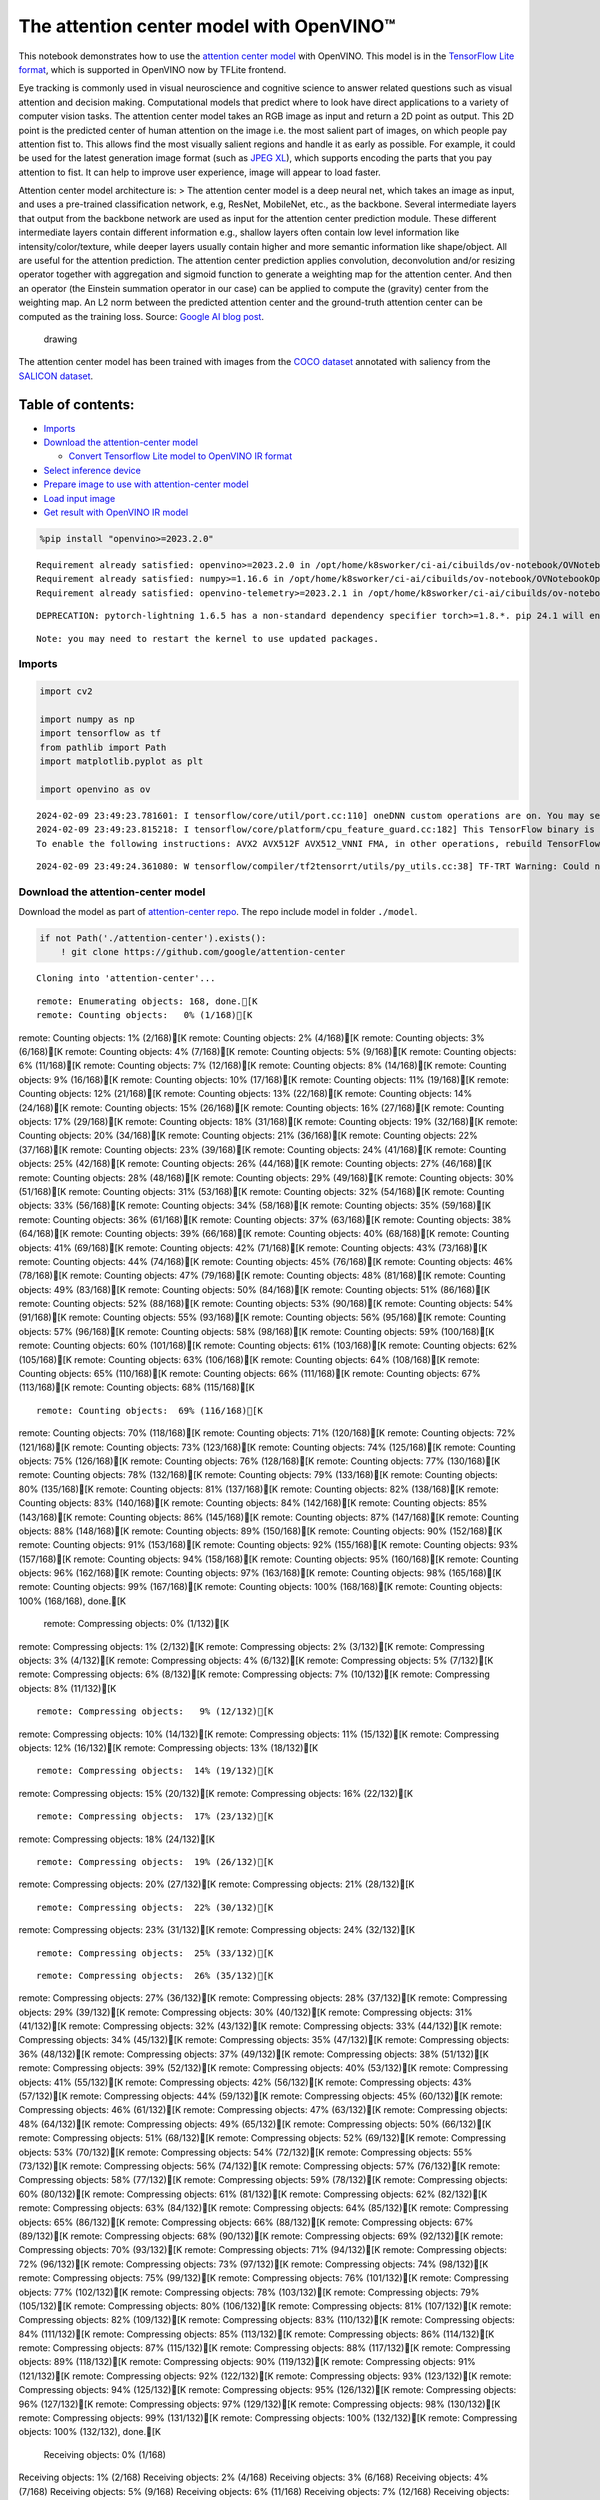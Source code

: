 The attention center model with OpenVINO™
=========================================

This notebook demonstrates how to use the `attention center
model <https://github.com/google/attention-center/tree/main>`__ with
OpenVINO. This model is in the `TensorFlow Lite
format <https://www.tensorflow.org/lite>`__, which is supported in
OpenVINO now by TFLite frontend.

Eye tracking is commonly used in visual neuroscience and cognitive
science to answer related questions such as visual attention and
decision making. Computational models that predict where to look have
direct applications to a variety of computer vision tasks. The attention
center model takes an RGB image as input and return a 2D point as
output. This 2D point is the predicted center of human attention on the
image i.e. the most salient part of images, on which people pay
attention fist to. This allows find the most visually salient regions
and handle it as early as possible. For example, it could be used for
the latest generation image format (such as `JPEG
XL <https://github.com/libjxl/libjxl>`__), which supports encoding the
parts that you pay attention to fist. It can help to improve user
experience, image will appear to load faster.

Attention center model architecture is: > The attention center model is
a deep neural net, which takes an image as input, and uses a pre-trained
classification network, e.g, ResNet, MobileNet, etc., as the backbone.
Several intermediate layers that output from the backbone network are
used as input for the attention center prediction module. These
different intermediate layers contain different information e.g.,
shallow layers often contain low level information like
intensity/color/texture, while deeper layers usually contain higher and
more semantic information like shape/object. All are useful for the
attention prediction. The attention center prediction applies
convolution, deconvolution and/or resizing operator together with
aggregation and sigmoid function to generate a weighting map for the
attention center. And then an operator (the Einstein summation operator
in our case) can be applied to compute the (gravity) center from the
weighting map. An L2 norm between the predicted attention center and the
ground-truth attention center can be computed as the training loss.
Source: `Google AI blog
post <https://opensource.googleblog.com/2022/12/open-sourcing-attention-center-model.html>`__.

.. figure:: https://blogger.googleusercontent.com/img/b/R29vZ2xl/AVvXsEjxLCDJHzJNjB_von-vFlq8TJJFA41aB85T-QE3ZNxW8kshAf3HOEyIEJ4uggXjbJmZhsdj7j6i6mvvmXtyaxXJPm3JHuKILNRTPfX9KvICbFBRD8KNuDVmLABzYuhQci3BT2BqV-wM54IxaoAV1YDBbnpJC92UZfEBGvakLusiqND2AaPpWPr2gJV1/s1600/image4.png
   :alt: drawing

   drawing

The attention center model has been trained with images from the `COCO
dataset <https://cocodataset.org/#home>`__ annotated with saliency from
the `SALICON dataset <http://salicon.net/>`__.

Table of contents:
^^^^^^^^^^^^^^^^^^

-  `Imports <#imports>`__
-  `Download the attention-center
   model <#download-the-attention-center-model>`__

   -  `Convert Tensorflow Lite model to OpenVINO IR
      format <#convert-tensorflow-lite-model-to-openvino-ir-format>`__

-  `Select inference device <#select-inference-device>`__
-  `Prepare image to use with attention-center
   model <#prepare-image-to-use-with-attention-center-model>`__
-  `Load input image <#load-input-image>`__
-  `Get result with OpenVINO IR
   model <#get-result-with-openvino-ir-model>`__

.. code:: ipython3

    %pip install "openvino>=2023.2.0"


.. parsed-literal::

    Requirement already satisfied: openvino>=2023.2.0 in /opt/home/k8sworker/ci-ai/cibuilds/ov-notebook/OVNotebookOps-609/.workspace/scm/ov-notebook/.venv/lib/python3.8/site-packages (2023.3.0)
    Requirement already satisfied: numpy>=1.16.6 in /opt/home/k8sworker/ci-ai/cibuilds/ov-notebook/OVNotebookOps-609/.workspace/scm/ov-notebook/.venv/lib/python3.8/site-packages (from openvino>=2023.2.0) (1.23.5)
    Requirement already satisfied: openvino-telemetry>=2023.2.1 in /opt/home/k8sworker/ci-ai/cibuilds/ov-notebook/OVNotebookOps-609/.workspace/scm/ov-notebook/.venv/lib/python3.8/site-packages (from openvino>=2023.2.0) (2023.2.1)


.. parsed-literal::

    DEPRECATION: pytorch-lightning 1.6.5 has a non-standard dependency specifier torch>=1.8.*. pip 24.1 will enforce this behaviour change. A possible replacement is to upgrade to a newer version of pytorch-lightning or contact the author to suggest that they release a version with a conforming dependency specifiers. Discussion can be found at https://github.com/pypa/pip/issues/12063


.. parsed-literal::

    Note: you may need to restart the kernel to use updated packages.


Imports
-------



.. code:: ipython3

    import cv2

    import numpy as np
    import tensorflow as tf
    from pathlib import Path
    import matplotlib.pyplot as plt

    import openvino as ov


.. parsed-literal::

    2024-02-09 23:49:23.781601: I tensorflow/core/util/port.cc:110] oneDNN custom operations are on. You may see slightly different numerical results due to floating-point round-off errors from different computation orders. To turn them off, set the environment variable `TF_ENABLE_ONEDNN_OPTS=0`.
    2024-02-09 23:49:23.815218: I tensorflow/core/platform/cpu_feature_guard.cc:182] This TensorFlow binary is optimized to use available CPU instructions in performance-critical operations.
    To enable the following instructions: AVX2 AVX512F AVX512_VNNI FMA, in other operations, rebuild TensorFlow with the appropriate compiler flags.


.. parsed-literal::

    2024-02-09 23:49:24.361080: W tensorflow/compiler/tf2tensorrt/utils/py_utils.cc:38] TF-TRT Warning: Could not find TensorRT


Download the attention-center model
-----------------------------------



Download the model as part of `attention-center
repo <https://github.com/google/attention-center/tree/main>`__. The repo
include model in folder ``./model``.

.. code:: ipython3

    if not Path('./attention-center').exists():
        ! git clone https://github.com/google/attention-center


.. parsed-literal::

    Cloning into 'attention-center'...


.. parsed-literal::

    remote: Enumerating objects: 168, done.[K
    remote: Counting objects:   0% (1/168)[K
remote: Counting objects:   1% (2/168)[K
remote: Counting objects:   2% (4/168)[K
remote: Counting objects:   3% (6/168)[K
remote: Counting objects:   4% (7/168)[K
remote: Counting objects:   5% (9/168)[K
remote: Counting objects:   6% (11/168)[K
remote: Counting objects:   7% (12/168)[K
remote: Counting objects:   8% (14/168)[K
remote: Counting objects:   9% (16/168)[K
remote: Counting objects:  10% (17/168)[K
remote: Counting objects:  11% (19/168)[K
remote: Counting objects:  12% (21/168)[K
remote: Counting objects:  13% (22/168)[K
remote: Counting objects:  14% (24/168)[K
remote: Counting objects:  15% (26/168)[K
remote: Counting objects:  16% (27/168)[K
remote: Counting objects:  17% (29/168)[K
remote: Counting objects:  18% (31/168)[K
remote: Counting objects:  19% (32/168)[K
remote: Counting objects:  20% (34/168)[K
remote: Counting objects:  21% (36/168)[K
remote: Counting objects:  22% (37/168)[K
remote: Counting objects:  23% (39/168)[K
remote: Counting objects:  24% (41/168)[K
remote: Counting objects:  25% (42/168)[K
remote: Counting objects:  26% (44/168)[K
remote: Counting objects:  27% (46/168)[K
remote: Counting objects:  28% (48/168)[K
remote: Counting objects:  29% (49/168)[K
remote: Counting objects:  30% (51/168)[K
remote: Counting objects:  31% (53/168)[K
remote: Counting objects:  32% (54/168)[K
remote: Counting objects:  33% (56/168)[K
remote: Counting objects:  34% (58/168)[K
remote: Counting objects:  35% (59/168)[K
remote: Counting objects:  36% (61/168)[K
remote: Counting objects:  37% (63/168)[K
remote: Counting objects:  38% (64/168)[K
remote: Counting objects:  39% (66/168)[K
remote: Counting objects:  40% (68/168)[K
remote: Counting objects:  41% (69/168)[K
remote: Counting objects:  42% (71/168)[K
remote: Counting objects:  43% (73/168)[K
remote: Counting objects:  44% (74/168)[K
remote: Counting objects:  45% (76/168)[K
remote: Counting objects:  46% (78/168)[K
remote: Counting objects:  47% (79/168)[K
remote: Counting objects:  48% (81/168)[K
remote: Counting objects:  49% (83/168)[K
remote: Counting objects:  50% (84/168)[K
remote: Counting objects:  51% (86/168)[K
remote: Counting objects:  52% (88/168)[K
remote: Counting objects:  53% (90/168)[K
remote: Counting objects:  54% (91/168)[K
remote: Counting objects:  55% (93/168)[K
remote: Counting objects:  56% (95/168)[K
remote: Counting objects:  57% (96/168)[K
remote: Counting objects:  58% (98/168)[K
remote: Counting objects:  59% (100/168)[K
remote: Counting objects:  60% (101/168)[K
remote: Counting objects:  61% (103/168)[K
remote: Counting objects:  62% (105/168)[K
remote: Counting objects:  63% (106/168)[K
remote: Counting objects:  64% (108/168)[K
remote: Counting objects:  65% (110/168)[K
remote: Counting objects:  66% (111/168)[K
remote: Counting objects:  67% (113/168)[K
remote: Counting objects:  68% (115/168)[K

.. parsed-literal::

    remote: Counting objects:  69% (116/168)[K
remote: Counting objects:  70% (118/168)[K
remote: Counting objects:  71% (120/168)[K
remote: Counting objects:  72% (121/168)[K
remote: Counting objects:  73% (123/168)[K
remote: Counting objects:  74% (125/168)[K
remote: Counting objects:  75% (126/168)[K
remote: Counting objects:  76% (128/168)[K
remote: Counting objects:  77% (130/168)[K
remote: Counting objects:  78% (132/168)[K
remote: Counting objects:  79% (133/168)[K
remote: Counting objects:  80% (135/168)[K
remote: Counting objects:  81% (137/168)[K
remote: Counting objects:  82% (138/168)[K
remote: Counting objects:  83% (140/168)[K
remote: Counting objects:  84% (142/168)[K
remote: Counting objects:  85% (143/168)[K
remote: Counting objects:  86% (145/168)[K
remote: Counting objects:  87% (147/168)[K
remote: Counting objects:  88% (148/168)[K
remote: Counting objects:  89% (150/168)[K
remote: Counting objects:  90% (152/168)[K
remote: Counting objects:  91% (153/168)[K
remote: Counting objects:  92% (155/168)[K
remote: Counting objects:  93% (157/168)[K
remote: Counting objects:  94% (158/168)[K
remote: Counting objects:  95% (160/168)[K
remote: Counting objects:  96% (162/168)[K
remote: Counting objects:  97% (163/168)[K
remote: Counting objects:  98% (165/168)[K
remote: Counting objects:  99% (167/168)[K
remote: Counting objects: 100% (168/168)[K
remote: Counting objects: 100% (168/168), done.[K
    remote: Compressing objects:   0% (1/132)[K
remote: Compressing objects:   1% (2/132)[K
remote: Compressing objects:   2% (3/132)[K
remote: Compressing objects:   3% (4/132)[K
remote: Compressing objects:   4% (6/132)[K
remote: Compressing objects:   5% (7/132)[K
remote: Compressing objects:   6% (8/132)[K
remote: Compressing objects:   7% (10/132)[K
remote: Compressing objects:   8% (11/132)[K

.. parsed-literal::

    remote: Compressing objects:   9% (12/132)[K
remote: Compressing objects:  10% (14/132)[K
remote: Compressing objects:  11% (15/132)[K
remote: Compressing objects:  12% (16/132)[K
remote: Compressing objects:  13% (18/132)[K

.. parsed-literal::

    remote: Compressing objects:  14% (19/132)[K
remote: Compressing objects:  15% (20/132)[K
remote: Compressing objects:  16% (22/132)[K

.. parsed-literal::

    remote: Compressing objects:  17% (23/132)[K
remote: Compressing objects:  18% (24/132)[K

.. parsed-literal::

    remote: Compressing objects:  19% (26/132)[K
remote: Compressing objects:  20% (27/132)[K
remote: Compressing objects:  21% (28/132)[K

.. parsed-literal::

    remote: Compressing objects:  22% (30/132)[K
remote: Compressing objects:  23% (31/132)[K
remote: Compressing objects:  24% (32/132)[K

.. parsed-literal::

    remote: Compressing objects:  25% (33/132)[K

.. parsed-literal::

    remote: Compressing objects:  26% (35/132)[K
remote: Compressing objects:  27% (36/132)[K
remote: Compressing objects:  28% (37/132)[K
remote: Compressing objects:  29% (39/132)[K
remote: Compressing objects:  30% (40/132)[K
remote: Compressing objects:  31% (41/132)[K
remote: Compressing objects:  32% (43/132)[K
remote: Compressing objects:  33% (44/132)[K
remote: Compressing objects:  34% (45/132)[K
remote: Compressing objects:  35% (47/132)[K
remote: Compressing objects:  36% (48/132)[K
remote: Compressing objects:  37% (49/132)[K
remote: Compressing objects:  38% (51/132)[K
remote: Compressing objects:  39% (52/132)[K
remote: Compressing objects:  40% (53/132)[K
remote: Compressing objects:  41% (55/132)[K
remote: Compressing objects:  42% (56/132)[K
remote: Compressing objects:  43% (57/132)[K
remote: Compressing objects:  44% (59/132)[K
remote: Compressing objects:  45% (60/132)[K
remote: Compressing objects:  46% (61/132)[K
remote: Compressing objects:  47% (63/132)[K
remote: Compressing objects:  48% (64/132)[K
remote: Compressing objects:  49% (65/132)[K
remote: Compressing objects:  50% (66/132)[K
remote: Compressing objects:  51% (68/132)[K
remote: Compressing objects:  52% (69/132)[K
remote: Compressing objects:  53% (70/132)[K
remote: Compressing objects:  54% (72/132)[K
remote: Compressing objects:  55% (73/132)[K
remote: Compressing objects:  56% (74/132)[K
remote: Compressing objects:  57% (76/132)[K
remote: Compressing objects:  58% (77/132)[K
remote: Compressing objects:  59% (78/132)[K
remote: Compressing objects:  60% (80/132)[K
remote: Compressing objects:  61% (81/132)[K
remote: Compressing objects:  62% (82/132)[K
remote: Compressing objects:  63% (84/132)[K
remote: Compressing objects:  64% (85/132)[K
remote: Compressing objects:  65% (86/132)[K
remote: Compressing objects:  66% (88/132)[K
remote: Compressing objects:  67% (89/132)[K
remote: Compressing objects:  68% (90/132)[K
remote: Compressing objects:  69% (92/132)[K
remote: Compressing objects:  70% (93/132)[K
remote: Compressing objects:  71% (94/132)[K
remote: Compressing objects:  72% (96/132)[K
remote: Compressing objects:  73% (97/132)[K
remote: Compressing objects:  74% (98/132)[K
remote: Compressing objects:  75% (99/132)[K
remote: Compressing objects:  76% (101/132)[K
remote: Compressing objects:  77% (102/132)[K
remote: Compressing objects:  78% (103/132)[K
remote: Compressing objects:  79% (105/132)[K
remote: Compressing objects:  80% (106/132)[K
remote: Compressing objects:  81% (107/132)[K
remote: Compressing objects:  82% (109/132)[K
remote: Compressing objects:  83% (110/132)[K
remote: Compressing objects:  84% (111/132)[K
remote: Compressing objects:  85% (113/132)[K
remote: Compressing objects:  86% (114/132)[K
remote: Compressing objects:  87% (115/132)[K
remote: Compressing objects:  88% (117/132)[K
remote: Compressing objects:  89% (118/132)[K
remote: Compressing objects:  90% (119/132)[K
remote: Compressing objects:  91% (121/132)[K
remote: Compressing objects:  92% (122/132)[K
remote: Compressing objects:  93% (123/132)[K
remote: Compressing objects:  94% (125/132)[K
remote: Compressing objects:  95% (126/132)[K
remote: Compressing objects:  96% (127/132)[K
remote: Compressing objects:  97% (129/132)[K
remote: Compressing objects:  98% (130/132)[K
remote: Compressing objects:  99% (131/132)[K
remote: Compressing objects: 100% (132/132)[K
remote: Compressing objects: 100% (132/132), done.[K
    Receiving objects:   0% (1/168)
Receiving objects:   1% (2/168)
Receiving objects:   2% (4/168)
Receiving objects:   3% (6/168)
Receiving objects:   4% (7/168)
Receiving objects:   5% (9/168)
Receiving objects:   6% (11/168)
Receiving objects:   7% (12/168)
Receiving objects:   8% (14/168)
Receiving objects:   9% (16/168)
Receiving objects:  10% (17/168)
Receiving objects:  11% (19/168)
Receiving objects:  12% (21/168)
Receiving objects:  13% (22/168)
Receiving objects:  14% (24/168)
Receiving objects:  15% (26/168)
Receiving objects:  16% (27/168)
Receiving objects:  17% (29/168)
Receiving objects:  18% (31/168)
Receiving objects:  19% (32/168)
Receiving objects:  20% (34/168)
Receiving objects:  21% (36/168)
Receiving objects:  22% (37/168)
Receiving objects:  23% (39/168)

.. parsed-literal::

    Receiving objects:  24% (41/168)
Receiving objects:  25% (42/168)
Receiving objects:  26% (44/168)
Receiving objects:  27% (46/168)
Receiving objects:  28% (48/168)
Receiving objects:  29% (49/168)
Receiving objects:  30% (51/168)
Receiving objects:  31% (53/168)
Receiving objects:  32% (54/168)

.. parsed-literal::

    Receiving objects:  33% (56/168), 1.46 MiB | 2.90 MiB/s

.. parsed-literal::

    Receiving objects:  34% (58/168), 1.46 MiB | 2.90 MiB/s
Receiving objects:  35% (59/168), 1.46 MiB | 2.90 MiB/s

.. parsed-literal::

    Receiving objects:  35% (59/168), 3.15 MiB | 3.13 MiB/s

.. parsed-literal::

    Receiving objects:  35% (60/168), 6.50 MiB | 3.23 MiB/s

.. parsed-literal::

    Receiving objects:  36% (61/168), 6.50 MiB | 3.23 MiB/s

.. parsed-literal::

    Receiving objects:  36% (62/168), 9.93 MiB | 3.27 MiB/s

.. parsed-literal::

    Receiving objects:  37% (63/168), 9.93 MiB | 3.27 MiB/s

.. parsed-literal::

    Receiving objects:  38% (64/168), 9.93 MiB | 3.27 MiB/s

.. parsed-literal::

    Receiving objects:  39% (66/168), 11.62 MiB | 3.29 MiB/s

.. parsed-literal::

    Receiving objects:  40% (68/168), 11.62 MiB | 3.29 MiB/s

.. parsed-literal::

    Receiving objects:  40% (68/168), 13.29 MiB | 3.29 MiB/s
Receiving objects:  41% (69/168), 13.29 MiB | 3.29 MiB/s

.. parsed-literal::

    Receiving objects:  42% (71/168), 13.29 MiB | 3.29 MiB/s
Receiving objects:  43% (73/168), 13.29 MiB | 3.29 MiB/s
Receiving objects:  44% (74/168), 13.29 MiB | 3.29 MiB/s
Receiving objects:  45% (76/168), 13.29 MiB | 3.29 MiB/s
Receiving objects:  46% (78/168), 13.29 MiB | 3.29 MiB/s
Receiving objects:  47% (79/168), 13.29 MiB | 3.29 MiB/s
Receiving objects:  48% (81/168), 13.29 MiB | 3.29 MiB/s

.. parsed-literal::

    Receiving objects:  49% (83/168), 13.29 MiB | 3.29 MiB/s
Receiving objects:  50% (84/168), 13.29 MiB | 3.29 MiB/s
Receiving objects:  51% (86/168), 13.29 MiB | 3.29 MiB/s
Receiving objects:  52% (88/168), 13.29 MiB | 3.29 MiB/s
Receiving objects:  53% (90/168), 13.29 MiB | 3.29 MiB/s
Receiving objects:  54% (91/168), 13.29 MiB | 3.29 MiB/s
Receiving objects:  55% (93/168), 13.29 MiB | 3.29 MiB/s
Receiving objects:  56% (95/168), 13.29 MiB | 3.29 MiB/s
Receiving objects:  57% (96/168), 13.29 MiB | 3.29 MiB/s
Receiving objects:  58% (98/168), 13.29 MiB | 3.29 MiB/s
Receiving objects:  59% (100/168), 13.29 MiB | 3.29 MiB/s
Receiving objects:  60% (101/168), 13.29 MiB | 3.29 MiB/s
Receiving objects:  61% (103/168), 13.29 MiB | 3.29 MiB/s

.. parsed-literal::

    Receiving objects:  61% (104/168), 16.65 MiB | 3.34 MiB/s

.. parsed-literal::

    Receiving objects:  61% (104/168), 20.00 MiB | 3.34 MiB/s

.. parsed-literal::

    Receiving objects:  61% (104/168), 23.32 MiB | 3.33 MiB/s

.. parsed-literal::

    Receiving objects:  62% (105/168), 23.32 MiB | 3.33 MiB/s

.. parsed-literal::

    Receiving objects:  63% (106/168), 24.84 MiB | 3.29 MiB/s

.. parsed-literal::

    remote: Total 168 (delta 73), reused 114 (delta 28), pack-reused 0[K
    Receiving objects:  64% (108/168), 24.84 MiB | 3.29 MiB/s
Receiving objects:  65% (110/168), 24.84 MiB | 3.29 MiB/s
Receiving objects:  66% (111/168), 24.84 MiB | 3.29 MiB/s
Receiving objects:  67% (113/168), 24.84 MiB | 3.29 MiB/s
Receiving objects:  68% (115/168), 24.84 MiB | 3.29 MiB/s
Receiving objects:  69% (116/168), 24.84 MiB | 3.29 MiB/s
Receiving objects:  70% (118/168), 24.84 MiB | 3.29 MiB/s
Receiving objects:  71% (120/168), 24.84 MiB | 3.29 MiB/s
Receiving objects:  72% (121/168), 24.84 MiB | 3.29 MiB/s
Receiving objects:  73% (123/168), 24.84 MiB | 3.29 MiB/s
Receiving objects:  74% (125/168), 24.84 MiB | 3.29 MiB/s
Receiving objects:  75% (126/168), 24.84 MiB | 3.29 MiB/s
Receiving objects:  76% (128/168), 24.84 MiB | 3.29 MiB/s
Receiving objects:  77% (130/168), 24.84 MiB | 3.29 MiB/s
Receiving objects:  78% (132/168), 24.84 MiB | 3.29 MiB/s
Receiving objects:  79% (133/168), 24.84 MiB | 3.29 MiB/s
Receiving objects:  80% (135/168), 24.84 MiB | 3.29 MiB/s
Receiving objects:  81% (137/168), 24.84 MiB | 3.29 MiB/s
Receiving objects:  82% (138/168), 24.84 MiB | 3.29 MiB/s
Receiving objects:  83% (140/168), 24.84 MiB | 3.29 MiB/s
Receiving objects:  84% (142/168), 24.84 MiB | 3.29 MiB/s
Receiving objects:  85% (143/168), 24.84 MiB | 3.29 MiB/s
Receiving objects:  86% (145/168), 24.84 MiB | 3.29 MiB/s
Receiving objects:  87% (147/168), 24.84 MiB | 3.29 MiB/s
Receiving objects:  88% (148/168), 24.84 MiB | 3.29 MiB/s
Receiving objects:  89% (150/168), 24.84 MiB | 3.29 MiB/s
Receiving objects:  90% (152/168), 24.84 MiB | 3.29 MiB/s
Receiving objects:  91% (153/168), 24.84 MiB | 3.29 MiB/s
Receiving objects:  92% (155/168), 24.84 MiB | 3.29 MiB/s
Receiving objects:  93% (157/168), 24.84 MiB | 3.29 MiB/s
Receiving objects:  94% (158/168), 24.84 MiB | 3.29 MiB/s
Receiving objects:  95% (160/168), 24.84 MiB | 3.29 MiB/s
Receiving objects:  96% (162/168), 24.84 MiB | 3.29 MiB/s
Receiving objects:  97% (163/168), 24.84 MiB | 3.29 MiB/s
Receiving objects:  98% (165/168), 24.84 MiB | 3.29 MiB/s
Receiving objects:  99% (167/168), 24.84 MiB | 3.29 MiB/s
Receiving objects: 100% (168/168), 24.84 MiB | 3.29 MiB/s
Receiving objects: 100% (168/168), 26.22 MiB | 3.29 MiB/s, done.
    Resolving deltas:   0% (0/73)
Resolving deltas:   8% (6/73)
Resolving deltas:  12% (9/73)
Resolving deltas:  19% (14/73)
Resolving deltas:  28% (21/73)
Resolving deltas:  38% (28/73)
Resolving deltas:  39% (29/73)
Resolving deltas:  49% (36/73)
Resolving deltas:  69% (51/73)
Resolving deltas:  73% (54/73)
Resolving deltas:  78% (57/73)
Resolving deltas:  84% (62/73)
Resolving deltas:  90% (66/73)
Resolving deltas:  97% (71/73)
Resolving deltas: 100% (73/73)
Resolving deltas: 100% (73/73), done.


Convert Tensorflow Lite model to OpenVINO IR format
~~~~~~~~~~~~~~~~~~~~~~~~~~~~~~~~~~~~~~~~~~~~~~~~~~~



The attention-center model is pre-trained model in TensorFlow Lite
format. In this Notebook the model will be converted to OpenVINO IR
format with model conversion API. For more information about model
conversion, see this
`page <https://docs.openvino.ai/2024/openvino-workflow/model-preparation.html>`__.
This step is also skipped if the model is already converted.

Also TFLite models format is supported in OpenVINO by TFLite frontend,
so the model can be passed directly to ``core.read_model()``. You can
find example in
`002-openvino-api <https://github.com/openvinotoolkit/openvino_notebooks/tree/main/notebooks/002-openvino-api>`__.

.. code:: ipython3

    tflite_model_path = Path("./attention-center/model/center.tflite")

    ir_model_path = Path("./model/ir_center_model.xml")

    core = ov.Core()

    if not ir_model_path.exists():
        model = ov.convert_model(tflite_model_path, input=[('image:0', [1,480,640,3], ov.Type.f32)])
        ov.save_model(model, ir_model_path)
        print("IR model saved to {}".format(ir_model_path))
    else:
        print("Read IR model from {}".format(ir_model_path))
        model = core.read_model(ir_model_path)


.. parsed-literal::

    IR model saved to model/ir_center_model.xml


Select inference device
-----------------------



select device from dropdown list for running inference using OpenVINO

.. code:: ipython3

    import ipywidgets as widgets

    device = widgets.Dropdown(
        options=core.available_devices + ["AUTO"],
        value='AUTO',
        description='Device:',
        disabled=False,
    )

    device




.. parsed-literal::

    Dropdown(description='Device:', index=1, options=('CPU', 'AUTO'), value='AUTO')



.. code:: ipython3

    if "GPU" in device.value:
        core.set_property(device_name=device.value, properties={'INFERENCE_PRECISION_HINT': ov.Type.f32})
    compiled_model = core.compile_model(model=model, device_name=device.value)

Prepare image to use with attention-center model
------------------------------------------------



The attention-center model takes an RGB image with shape (480, 640) as
input.

.. code:: ipython3

    class Image():
        def __init__(self, model_input_image_shape, image_path=None, image=None):
            self.model_input_image_shape = model_input_image_shape
            self.image = None
            self.real_input_image_shape = None

            if image_path is not None:
                self.image = cv2.imread(str(image_path))
                self.real_input_image_shape = self.image.shape
            elif image is not None:
                self.image = image
                self.real_input_image_shape = self.image.shape
            else:
                raise Exception("Sorry, image can't be found, please, specify image_path or image")

        def prepare_image_tensor(self):
            rgb_image = cv2.cvtColor(self.image, cv2.COLOR_BGR2RGB)
            resized_image = cv2.resize(rgb_image, (self.model_input_image_shape[1], self.model_input_image_shape[0]))

            image_tensor = tf.constant(np.expand_dims(resized_image, axis=0),
                                       dtype=tf.float32)
            return image_tensor

        def scalt_center_to_real_image_shape(self, predicted_center):
            new_center_y = round(predicted_center[0] * self.real_input_image_shape[1] / self.model_input_image_shape[1])
            new_center_x = round(predicted_center[1] * self.real_input_image_shape[0] / self.model_input_image_shape[0])
            return (int(new_center_y), int(new_center_x))

        def draw_attention_center_point(self, predicted_center):
            image_with_circle = cv2.circle(self.image,
                                           predicted_center,
                                           radius=10,
                                           color=(3, 3, 255),
                                           thickness=-1)
            return image_with_circle

        def print_image(self, predicted_center=None):
            image_to_print = self.image
            if predicted_center is not None:
                image_to_print = self.draw_attention_center_point(predicted_center)

            plt.imshow(cv2.cvtColor(image_to_print, cv2.COLOR_BGR2RGB))

Load input image
----------------



Upload input image using file loading button

.. code:: ipython3

    import ipywidgets as widgets

    load_file_widget = widgets.FileUpload(
        accept="image/*", multiple=False, description="Image file",
    )

    load_file_widget




.. parsed-literal::

    FileUpload(value=(), accept='image/*', description='Image file')



.. code:: ipython3

    import io
    import PIL
    from urllib.request import urlretrieve

    img_path = Path("data/coco.jpg")
    img_path.parent.mkdir(parents=True, exist_ok=True)
    urlretrieve(
        "https://storage.openvinotoolkit.org/repositories/openvino_notebooks/data/data/image/coco.jpg",
        img_path,
    )

    # read uploaded image
    image = PIL.Image.open(io.BytesIO(list(load_file_widget.value.values())[-1]['content'])) if load_file_widget.value else PIL.Image.open(img_path)
    image.convert("RGB")

    input_image = Image((480, 640), image=(np.ascontiguousarray(image)[:, :, ::-1]).astype(np.uint8))
    image_tensor = input_image.prepare_image_tensor()
    input_image.print_image()


.. parsed-literal::

    2024-02-09 23:49:38.816368: E tensorflow/compiler/xla/stream_executor/cuda/cuda_driver.cc:266] failed call to cuInit: CUDA_ERROR_COMPAT_NOT_SUPPORTED_ON_DEVICE: forward compatibility was attempted on non supported HW
    2024-02-09 23:49:38.816405: I tensorflow/compiler/xla/stream_executor/cuda/cuda_diagnostics.cc:168] retrieving CUDA diagnostic information for host: iotg-dev-workstation-07
    2024-02-09 23:49:38.816409: I tensorflow/compiler/xla/stream_executor/cuda/cuda_diagnostics.cc:175] hostname: iotg-dev-workstation-07
    2024-02-09 23:49:38.816551: I tensorflow/compiler/xla/stream_executor/cuda/cuda_diagnostics.cc:199] libcuda reported version is: 470.223.2
    2024-02-09 23:49:38.816566: I tensorflow/compiler/xla/stream_executor/cuda/cuda_diagnostics.cc:203] kernel reported version is: 470.182.3
    2024-02-09 23:49:38.816569: E tensorflow/compiler/xla/stream_executor/cuda/cuda_diagnostics.cc:312] kernel version 470.182.3 does not match DSO version 470.223.2 -- cannot find working devices in this configuration



.. image:: 216-attention-center-with-output_files/216-attention-center-with-output_15_1.png


Get result with OpenVINO IR model
---------------------------------



.. code:: ipython3

    output_layer = compiled_model.output(0)

    # make inference, get result in input image resolution
    res = compiled_model([image_tensor])[output_layer]
    # scale point to original image resulution
    predicted_center = input_image.scalt_center_to_real_image_shape(res[0])
    print(f'Prediction attention center point {predicted_center}')
    input_image.print_image(predicted_center)


.. parsed-literal::

    Prediction attention center point (292, 277)



.. image:: 216-attention-center-with-output_files/216-attention-center-with-output_17_1.png

